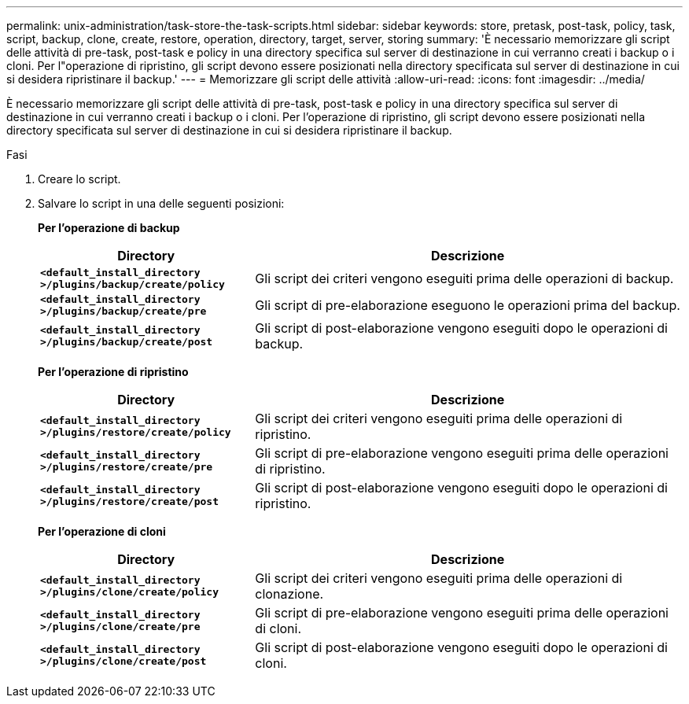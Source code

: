 ---
permalink: unix-administration/task-store-the-task-scripts.html 
sidebar: sidebar 
keywords: store, pretask, post-task, policy, task, script, backup, clone, create, restore, operation, directory, target, server, storing 
summary: 'È necessario memorizzare gli script delle attività di pre-task, post-task e policy in una directory specifica sul server di destinazione in cui verranno creati i backup o i cloni. Per l"operazione di ripristino, gli script devono essere posizionati nella directory specificata sul server di destinazione in cui si desidera ripristinare il backup.' 
---
= Memorizzare gli script delle attività
:allow-uri-read: 
:icons: font
:imagesdir: ../media/


[role="lead"]
È necessario memorizzare gli script delle attività di pre-task, post-task e policy in una directory specifica sul server di destinazione in cui verranno creati i backup o i cloni. Per l'operazione di ripristino, gli script devono essere posizionati nella directory specificata sul server di destinazione in cui si desidera ripristinare il backup.

.Fasi
. Creare lo script.
. Salvare lo script in una delle seguenti posizioni:
+
*Per l'operazione di backup*

+
[cols="1a,2a"]
|===
| Directory | Descrizione 


 a| 
`*<default_install_directory >/plugins/backup/create/policy*`
 a| 
Gli script dei criteri vengono eseguiti prima delle operazioni di backup.



 a| 
`*<default_install_directory >/plugins/backup/create/pre*`
 a| 
Gli script di pre-elaborazione eseguono le operazioni prima del backup.



 a| 
`*<default_install_directory >/plugins/backup/create/post*`
 a| 
Gli script di post-elaborazione vengono eseguiti dopo le operazioni di backup.

|===
+
*Per l'operazione di ripristino*

+
[cols="1a,2a"]
|===
| Directory | Descrizione 


 a| 
`*<default_install_directory >/plugins/restore/create/policy*`
 a| 
Gli script dei criteri vengono eseguiti prima delle operazioni di ripristino.



 a| 
`*<default_install_directory >/plugins/restore/create/pre*`
 a| 
Gli script di pre-elaborazione vengono eseguiti prima delle operazioni di ripristino.



 a| 
`*<default_install_directory >/plugins/restore/create/post*`
 a| 
Gli script di post-elaborazione vengono eseguiti dopo le operazioni di ripristino.

|===
+
*Per l'operazione di cloni*

+
[cols="1a,2a"]
|===
| Directory | Descrizione 


 a| 
`*<default_install_directory >/plugins/clone/create/policy*`
 a| 
Gli script dei criteri vengono eseguiti prima delle operazioni di clonazione.



 a| 
`*<default_install_directory >/plugins/clone/create/pre*`
 a| 
Gli script di pre-elaborazione vengono eseguiti prima delle operazioni di cloni.



 a| 
`*<default_install_directory >/plugins/clone/create/post*`
 a| 
Gli script di post-elaborazione vengono eseguiti dopo le operazioni di cloni.

|===

